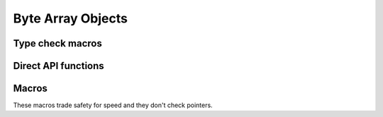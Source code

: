 .. highlight:: c

.. _bytearrayobjects:

Byte Array Objects
------------------

.. index:: pair: object; bytearray


.. c:type:: PyByteArrayObject

   This subtype of :c:type:`PyObject` represents a Python bytearray object.


.. c:var:: PyTypeObject PyByteArray_Type

   This instance of :c:type:`PyTypeObject` represents the Python bytearray type;
   it is the same object as :class:`bytearray` in the Python layer.


Type check macros
^^^^^^^^^^^^^^^^^

.. c:function:: int PyByteArray_Check(PyObject *o)

   Return true if the object *o* is a bytearray object or an instance of a
   subtype of the bytearray type.  This function always succeeds.


.. c:function:: int PyByteArray_CheckExact(PyObject *o)

   Return true if the object *o* is a bytearray object, but not an instance of a
   subtype of the bytearray type.  This function always succeeds.


Direct API functions
^^^^^^^^^^^^^^^^^^^^

.. c:function:: PyObject* PyByteArray_FromObject(PyObject *o)

   Return a new bytearray object from any object, *o*, that implements the
   :ref:`buffer protocol <bufferobjects>`.

   On failure, return ``NULL`` with an exception set.


.. c:function:: PyObject* PyByteArray_FromStringAndSize(const char *string, Py_ssize_t len)

   Create a new bytearray object from *string* and its length, *len*.

   On failure, return ``NULL`` with an exception set.


.. c:function:: PyObject* PyByteArray_Concat(PyObject *a, PyObject *b)

   Concat bytearrays *a* and *b* and return a new bytearray with the result.

   On failure, return ``NULL`` with an exception set.


.. c:function:: Py_ssize_t PyByteArray_Size(PyObject *bytearray)

   Return the size of *bytearray* after checking for a ``NULL`` pointer.


.. c:function:: char* PyByteArray_AsString(PyObject *bytearray)

   Return the contents of *bytearray* as a char array after checking for a
   ``NULL`` pointer.  The returned array always has an extra
   null byte appended.


.. c:function:: int PyByteArray_Resize(PyObject *bytearray, Py_ssize_t len)

   Resize the internal buffer of *bytearray* to *len*.

   .. versionchanged:: next
   A negative *len* will now result in a failure with ``-1`` return and a
   exeception set.

Macros
^^^^^^

These macros trade safety for speed and they don't check pointers.

.. c:function:: char* PyByteArray_AS_STRING(PyObject *bytearray)

   Similar to :c:func:`PyByteArray_AsString`, but without error checking.


.. c:function:: Py_ssize_t PyByteArray_GET_SIZE(PyObject *bytearray)

   Similar to :c:func:`PyByteArray_Size`, but without error checking.
